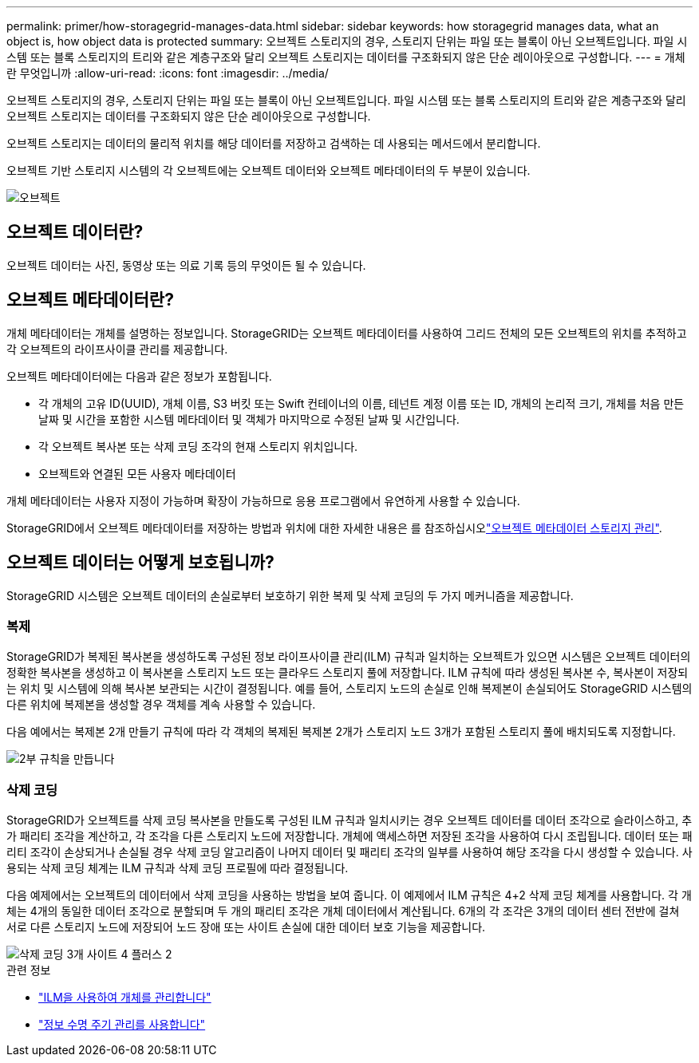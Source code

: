---
permalink: primer/how-storagegrid-manages-data.html 
sidebar: sidebar 
keywords: how storagegrid manages data, what an object is, how object data is protected 
summary: 오브젝트 스토리지의 경우, 스토리지 단위는 파일 또는 블록이 아닌 오브젝트입니다. 파일 시스템 또는 블록 스토리지의 트리와 같은 계층구조와 달리 오브젝트 스토리지는 데이터를 구조화되지 않은 단순 레이아웃으로 구성합니다. 
---
= 개체란 무엇입니까
:allow-uri-read: 
:icons: font
:imagesdir: ../media/


[role="lead"]
오브젝트 스토리지의 경우, 스토리지 단위는 파일 또는 블록이 아닌 오브젝트입니다. 파일 시스템 또는 블록 스토리지의 트리와 같은 계층구조와 달리 오브젝트 스토리지는 데이터를 구조화되지 않은 단순 레이아웃으로 구성합니다.

오브젝트 스토리지는 데이터의 물리적 위치를 해당 데이터를 저장하고 검색하는 데 사용되는 메서드에서 분리합니다.

오브젝트 기반 스토리지 시스템의 각 오브젝트에는 오브젝트 데이터와 오브젝트 메타데이터의 두 부분이 있습니다.

image::../media/object_conceptual_drawing.png[오브젝트]



== 오브젝트 데이터란?

오브젝트 데이터는 사진, 동영상 또는 의료 기록 등의 무엇이든 될 수 있습니다.



== 오브젝트 메타데이터란?

개체 메타데이터는 개체를 설명하는 정보입니다. StorageGRID는 오브젝트 메타데이터를 사용하여 그리드 전체의 모든 오브젝트의 위치를 추적하고 각 오브젝트의 라이프사이클 관리를 제공합니다.

오브젝트 메타데이터에는 다음과 같은 정보가 포함됩니다.

* 각 개체의 고유 ID(UUID), 개체 이름, S3 버킷 또는 Swift 컨테이너의 이름, 테넌트 계정 이름 또는 ID, 개체의 논리적 크기, 개체를 처음 만든 날짜 및 시간을 포함한 시스템 메타데이터 및 객체가 마지막으로 수정된 날짜 및 시간입니다.
* 각 오브젝트 복사본 또는 삭제 코딩 조각의 현재 스토리지 위치입니다.
* 오브젝트와 연결된 모든 사용자 메타데이터


개체 메타데이터는 사용자 지정이 가능하며 확장이 가능하므로 응용 프로그램에서 유연하게 사용할 수 있습니다.

StorageGRID에서 오브젝트 메타데이터를 저장하는 방법과 위치에 대한 자세한 내용은 를 참조하십시오link:../admin/managing-object-metadata-storage.html["오브젝트 메타데이터 스토리지 관리"].



== 오브젝트 데이터는 어떻게 보호됩니까?

StorageGRID 시스템은 오브젝트 데이터의 손실로부터 보호하기 위한 복제 및 삭제 코딩의 두 가지 메커니즘을 제공합니다.



=== 복제

StorageGRID가 복제된 복사본을 생성하도록 구성된 정보 라이프사이클 관리(ILM) 규칙과 일치하는 오브젝트가 있으면 시스템은 오브젝트 데이터의 정확한 복사본을 생성하고 이 복사본을 스토리지 노드 또는 클라우드 스토리지 풀에 저장합니다. ILM 규칙에 따라 생성된 복사본 수, 복사본이 저장되는 위치 및 시스템에 의해 복사본 보관되는 시간이 결정됩니다. 예를 들어, 스토리지 노드의 손실로 인해 복제본이 손실되어도 StorageGRID 시스템의 다른 위치에 복제본을 생성할 경우 객체를 계속 사용할 수 있습니다.

다음 예에서는 복제본 2개 만들기 규칙에 따라 각 객체의 복제된 복제본 2개가 스토리지 노드 3개가 포함된 스토리지 풀에 배치되도록 지정합니다.

image::../media/ilm_replication_make_2_copies.png[2부 규칙을 만듭니다]



=== 삭제 코딩

StorageGRID가 오브젝트를 삭제 코딩 복사본을 만들도록 구성된 ILM 규칙과 일치시키는 경우 오브젝트 데이터를 데이터 조각으로 슬라이스하고, 추가 패리티 조각을 계산하고, 각 조각을 다른 스토리지 노드에 저장합니다. 개체에 액세스하면 저장된 조각을 사용하여 다시 조립됩니다. 데이터 또는 패리티 조각이 손상되거나 손실될 경우 삭제 코딩 알고리즘이 나머지 데이터 및 패리티 조각의 일부를 사용하여 해당 조각을 다시 생성할 수 있습니다. 사용되는 삭제 코딩 체계는 ILM 규칙과 삭제 코딩 프로필에 따라 결정됩니다.

다음 예제에서는 오브젝트의 데이터에서 삭제 코딩을 사용하는 방법을 보여 줍니다. 이 예제에서 ILM 규칙은 4+2 삭제 코딩 체계를 사용합니다. 각 개체는 4개의 동일한 데이터 조각으로 분할되며 두 개의 패리티 조각은 개체 데이터에서 계산됩니다. 6개의 각 조각은 3개의 데이터 센터 전반에 걸쳐 서로 다른 스토리지 노드에 저장되어 노드 장애 또는 사이트 손실에 대한 데이터 보호 기능을 제공합니다.

image::../media/ec_three_sites_4_plus_2.png[삭제 코딩 3개 사이트 4 플러스 2]

.관련 정보
* link:../ilm/index.html["ILM을 사용하여 개체를 관리합니다"]
* link:using-information-lifecycle-management.html["정보 수명 주기 관리를 사용합니다"]

